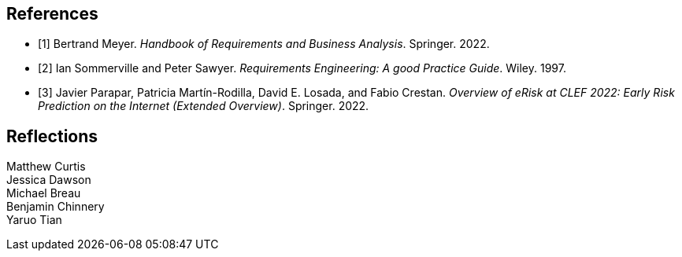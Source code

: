 [bibliography]
== References

* [[[BM22,1]]] Bertrand Meyer. _Handbook of Requirements and Business Analysis_. Springer. 2022.
* [[[RE97,2]]] Ian Sommerville and Peter Sawyer. _Requirements Engineering: A good Practice Guide_. Wiley. 1997.
* [[[EROV,3]]] Javier Parapar, Patricia Martín-Rodilla, David E. Losada, and Fabio Crestan. _Overview of eRisk at CLEF 2022: Early Risk Prediction
on the Internet (Extended Overview)_. Springer. 2022.

== Reflections

Matthew Curtis::


Jessica Dawson::


Michael Breau::


Benjamin Chinnery::


Yaruo Tian::


